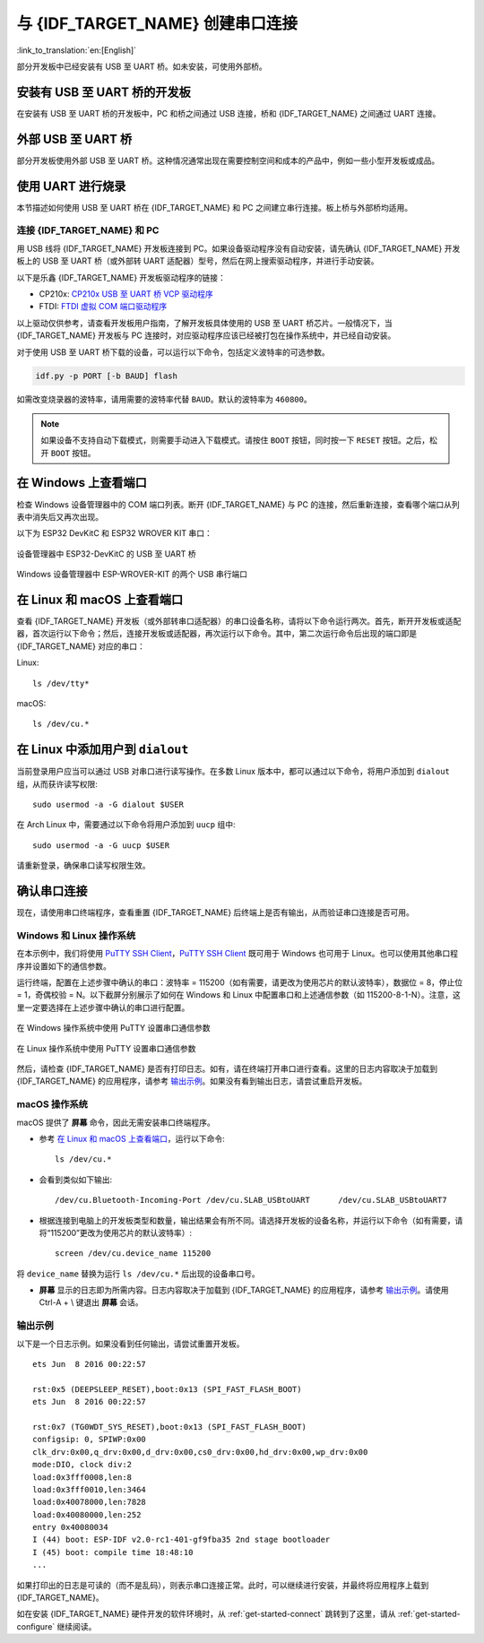 与 {IDF_TARGET_NAME} 创建串口连接
==============================================

:link_to_translation:`en:[English]`

.. only:: not SOC_USB_OTG_SUPPORTED and not SOC_USB_SERIAL_JTAG_SUPPORTED

    可以使用 USB 至 UART 桥，与 {IDF_TARGET_NAME} 创建串口连接。

.. only:: SOC_USB_OTG_SUPPORTED or SOC_USB_SERIAL_JTAG_SUPPORTED

    可以使用 USB 至 UART 桥或 {IDF_TARGET_NAME} 支持的 USB 外设，与 {IDF_TARGET_NAME} 创建串口连接。

部分开发板中已经安装有 USB 至 UART 桥。如未安装，可使用外部桥。

.. only:: SOC_USB_OTG_SUPPORTED or SOC_USB_SERIAL_JTAG_SUPPORTED

    支持的 USB 外设
    ------------------------

    {IDF_TARGET_NAME} 支持 USB 外设。无需 USB 至 UART 桥，便可直接烧录设备。

    .. blockdiag::
        :scale: 70%
        :caption: 支持 USB 的 SoC
        :align: center

        blockdiag usb_capable_esp {

            node_height = 80;
            span_width = 160;
            span_height = 140;
            default_fontsize = 16

            # labels of diagram nodes
            PC [label="Personal\n Computer"];
            CHIP [label="{IDF_TARGET_NAME}", width=120];
            DUMMY [shape=none, width=1]


                # node connections
                PC  <- DUMMY [label = "USB", fontsize=14];
                DUMMY -> CHIP [fontsize=14];

                group {
                    shape = line;
                    style = dotted;
                    color = "#FF0000";
                    label = "Development Board\n\n\n";
                    CHIP; DUMMY;
                }

        }

    部分支持 USB 外设的开发板同时也包含 USB 至 UART 桥。

安装有 USB 至 UART 桥的开发板
---------------------------------------

在安装有 USB 至 UART 桥的开发板中，PC 和桥之间通过 USB 连接，桥和 {IDF_TARGET_NAME} 之间通过 UART 连接。

.. blockdiag::
    :caption: 安装有 USB 至 UART 桥的开发板
    :align: center

    blockdiag esp_dev_board_with_usb_to_uart_bridge {

        node_height = 80;
        span_width = 160;
        span_height = 140;
        default_fontsize = 16

        # labels of diagram nodes
        PC [label="Personal\nComputer"];
        BRIDGE [label="USB-to-UART\n Bridge"];
        CHIP [label="{IDF_TARGET_NAME}", width=120];

            # node connections
            PC <-> BRIDGE [label = "USB", fontsize=14];
            BRIDGE <-> CHIP [label = "UART", fontsize=14];

            group {
                shape = line;
                style = dotted;
                color = "#FF0000";
                label = "Developmment Board\n\n\n";
                BRIDGE; CHIP;
            }
    }


外部 USB 至 UART 桥
---------------------------

部分开发板使用外部 USB 至 UART 桥。这种情况通常出现在需要控制空间和成本的产品中，例如一些小型开发板或成品。

.. blockdiag::
    :caption: 外部 USB 至 UART 桥
    :align: center

    blockdiag external_usb_to_uart_bridge_to_esp {

        node_height = 80;
        span_width = 160;
        span_height = 140;
        default_fontsize = 16

        # labels of diagram nodes
        PC [label="Personal\n Computer"];
        BRIDGE [label="USB-to-UART\n Bridge", width=180];
        CHIP [label="{IDF_TARGET_NAME}", width=120];
        DUMMY [shape=none, width=1]


            # node connections
            PC <-> BRIDGE [label = "USB", fontsize=14];
            BRIDGE <- DUMMY [label = "UART", fontsize=14];
            DUMMY -> CHIP [fontsize=14];

            group {
                shape = line;
                style = dotted;
                color = "#FF0000";
                label = "Programmmer Board\n\n\n";
                BRIDGE
            }
            group {
                shape = line;
                style = dotted;
                color = "#FF0000";
                label = "Development Board\n\n\n";
                CHIP; DUMMY;
            }
    }


.. only:: SOC_USB_OTG_SUPPORTED or SOC_USB_SERIAL_JTAG_SUPPORTED

    使用 USB 进行烧录
    ------------------

    {IDF_TARGET_NAME} 支持 USB 外设，无需外部 USB 至 UART 桥，即可烧录二进制文件。

    {IDF_TARGET_USB_PIN_DM:default="尚未更新！", esp32c3="GPIO18", esp32s3="GPIO19", esp32s2="GPIO19", esp32c6="GPIO12", esp32h2="GPIO26"}
    {IDF_TARGET_USB_PIN_DP:default="尚未更新！", esp32c3="GPIO19", esp32s3="GPIO20", esp32s2="GPIO20", esp32c6="GPIO13", esp32h2="GPIO27"}

    {IDF_TARGET_NAME} 上的 USB 使用 **{IDF_TARGET_USB_PIN_DP}** 作为 **D+**， **{IDF_TARGET_USB_PIN_DM}** 作为 **D-**。

    .. only:: SOC_USB_SERIAL_JTAG_SUPPORTED and not esp32s3

        .. note:: {IDF_TARGET_NAME} 仅支持 *USB CDC and JTAG*。

        首次烧录需要手动设置 {IDF_TARGET_NAME} 进入下载模式。请按住 ``BOOT`` 按钮，同时按一下 ``RESET`` 按钮。之后，松开 ``BOOT`` 按钮。

    .. only:: esp32s3

        首次烧录需要手动设置 {IDF_TARGET_NAME} 进入下载模式。请按住 ``BOOT`` 按钮，同时按一下 ``RESET`` 按钮。之后，松开 ``BOOT`` 按钮。

    .. only:: esp32s2

        二进制文件烧录完成后，需要手动进行复位。

使用 UART 进行烧录
---------------------

本节描述如何使用 USB 至 UART 桥在 {IDF_TARGET_NAME} 和 PC 之间建立串行连接。板上桥与外部桥均适用。

连接 {IDF_TARGET_NAME} 和 PC
^^^^^^^^^^^^^^^^^^^^^^^^^^^^^^^

用 USB 线将 {IDF_TARGET_NAME} 开发板连接到 PC。如果设备驱动程序没有自动安装，请先确认 {IDF_TARGET_NAME} 开发板上的 USB 至 UART 桥（或外部转 UART 适配器）型号，然后在网上搜索驱动程序，并进行手动安装。

以下是乐鑫 {IDF_TARGET_NAME} 开发板驱动程序的链接：

* CP210x: `CP210x USB 至 UART 桥 VCP 驱动程序 <https://www.silabs.com/developers/usb-to-uart-bridge-vcp-drivers>`_
* FTDI: `FTDI 虚拟 COM 端口驱动程序 <https://ftdichip.com/drivers/vcp-drivers/>`_

以上驱动仅供参考，请查看开发板用户指南，了解开发板具体使用的 USB 至 UART 桥芯片。一般情况下，当 {IDF_TARGET_NAME} 开发板与 PC 连接时，对应驱动程序应该已经被打包在操作系统中，并已经自动安装。

对于使用 USB 至 UART 桥下载的设备，可以运行以下命令，包括定义波特率的可选参数。

.. code-block:: bash

    idf.py -p PORT [-b BAUD] flash

如需改变烧录器的波特率，请用需要的波特率代替 ``BAUD``。默认的波特率为 ``460800``。

.. note::

    如果设备不支持自动下载模式，则需要手动进入下载模式。请按住 ``BOOT`` 按钮，同时按一下 ``RESET`` 按钮。之后，松开 ``BOOT`` 按钮。

在 Windows 上查看端口
---------------------

检查 Windows 设备管理器中的 COM 端口列表。断开 {IDF_TARGET_NAME} 与 PC 的连接，然后重新连接，查看哪个端口从列表中消失后又再次出现。

以下为 ESP32 DevKitC 和 ESP32 WROVER KIT 串口：

.. figure:: ../../_static/esp32-devkitc-in-device-manager.png
    :align: center
    :alt: 设备管理器中 ESP32-DevKitC 的 USB 至 UART 桥
    :figclass: align-center

    设备管理器中 ESP32-DevKitC 的 USB 至 UART 桥

.. figure:: ../../_static/esp32-wrover-kit-in-device-manager.png
    :align: center
    :alt: Windows 设备管理器中 ESP-WROVER-KIT 的两个 USB 串行端口
    :figclass: align-center

    Windows 设备管理器中 ESP-WROVER-KIT 的两个 USB 串行端口

在 Linux 和 macOS 上查看端口
-----------------------------

查看 {IDF_TARGET_NAME} 开发板（或外部转串口适配器）的串口设备名称，请将以下命令运行两次。首先，断开开发板或适配器，首次运行以下命令；然后，连接开发板或适配器，再次运行以下命令。其中，第二次运行命令后出现的端口即是 {IDF_TARGET_NAME} 对应的串口：

Linux::

    ls /dev/tty*

macOS::

    ls /dev/cu.*

.. 注解::

    对于 macOS 用户：若没有看到串口，请检查是否安装 USB/串口驱动程序。具体应使用的驱动程序，见章节 `连接 {IDF_TARGET_NAME} 和 PC`_。对于 macOS High Sierra (10.13) 的用户，你可能还需要手动允许驱动程序的加载，具体可打开 ``系统偏好设置`` -> ``安全和隐私`` -> ``通用``，检查是否有信息显示：“来自开发人员的系统软件...”，其中开发人员的名称为 Silicon Labs 或 FTDI。

.. _linux-dialout-group:

在 Linux 中添加用户到 ``dialout``
-----------------------------------

当前登录用户应当可以通过 USB 对串口进行读写操作。在多数 Linux 版本中，都可以通过以下命令，将用户添加到 ``dialout`` 组，从而获许读写权限::

    sudo usermod -a -G dialout $USER

在 Arch Linux 中，需要通过以下命令将用户添加到 ``uucp`` 组中::

    sudo usermod -a -G uucp $USER

请重新登录，确保串口读写权限生效。

确认串口连接
------------------------

现在，请使用串口终端程序，查看重置 {IDF_TARGET_NAME} 后终端上是否有输出，从而验证串口连接是否可用。

.. only:: esp32c2

    使用 40 MHz 的 XTAL 时，ESP32-C2 的控制台波特率默认为 115200；使用 26 MHz 的 XTAL 时，其波特率默认为 74880。

.. only:: not esp32c2

    {IDF_TARGET_NAME} 的控制台波特率默认为 115200。

Windows 和 Linux 操作系统
^^^^^^^^^^^^^^^^^^^^^^^^^^^^

在本示例中，我们将使用 `PuTTY SSH Client <https://www.putty.org/>`_，`PuTTY SSH Client <https://www.putty.org/>`_ 既可用于 Windows 也可用于 Linux。也可以使用其他串口程序并设置如下的通信参数。

运行终端，配置在上述步骤中确认的串口：波特率 = 115200（如有需要，请更改为使用芯片的默认波特率），数据位 = 8，停止位 = 1，奇偶校验 = N。以下截屏分别展示了如何在 Windows 和 Linux 中配置串口和上述通信参数（如 115200-8-1-N）。注意，这里一定要选择在上述步骤中确认的串口进行配置。

.. figure:: ../../_static/putty-settings-windows.png
    :align: center
    :alt: 在 Windows 操作系统中使用 PuTTY 设置串口通信参数
    :figclass: align-center

    在 Windows 操作系统中使用 PuTTY 设置串口通信参数

.. figure:: ../../_static/putty-settings-linux.png
    :align: center
    :alt: 在 Linux 操作系统中使用 PuTTY 设置串口通信参数
    :figclass: align-center

    在 Linux 操作系统中使用 PuTTY 设置串口通信参数

然后，请检查 {IDF_TARGET_NAME} 是否有打印日志。如有，请在终端打开串口进行查看。这里的日志内容取决于加载到 {IDF_TARGET_NAME} 的应用程序，请参考 `输出示例`_。如果没有看到输出日志，请尝试重启开发板。

.. 注解::

   请在验证完串口通信正常后，关闭串口终端。如果终端一直保持打开的状态，之后上传固件时将无法访问串口。

.. 注解::

   如果没有日志输出，请检查以下原因：

   - {IDF_TARGET_NAME} 的供电是否正常
   - 启动终端程序后，是否重置开发板
   - 使用 `在 Windows 上查看端口`_ 与 `在 Linux 和 macOS 上查看端口`_ 中描述的方法，检查所选串口是否正确
   - 其他程序是否正在使用该串口
   - 对于 `Windows 和 Linux 操作系统`_ 中描述的串口终端程序，其选择的端口是否正确
   - 串口终端程序中的串口设置是否适用于该应用程序
   - 开发板上选择的 USB 连接器（UART）是否正确
   - 应用程序是否会输出日志
   - 是否禁用了日志输出（使用 :example:`hello world 示例 <get-started/hello_world>` 进行测试）

macOS 操作系统
^^^^^^^^^^^^^^^^^

macOS 提供了 **屏幕** 命令，因此无需安装串口终端程序。

- 参考 `在 Linux 和 macOS 上查看端口`_，运行以下命令::

    ls /dev/cu.*

- 会看到类似如下输出::

    /dev/cu.Bluetooth-Incoming-Port /dev/cu.SLAB_USBtoUART      /dev/cu.SLAB_USBtoUART7

- 根据连接到电脑上的开发板类型和数量，输出结果会有所不同。请选择开发板的设备名称，并运行以下命令（如有需要，请将“115200”更改为使用芯片的默认波特率）::

    screen /dev/cu.device_name 115200

将 ``device_name`` 替换为运行 ``ls /dev/cu.*`` 后出现的设备串口号。

- **屏幕** 显示的日志即为所需内容。日志内容取决于加载到 {IDF_TARGET_NAME} 的应用程序，请参考 `输出示例`_。请使用 Ctrl-A + \\ 键退出 **屏幕** 会话。

.. 注解::

   请在验证完串口通信正常后，关闭 **屏幕** 会话。如果直接关闭终端窗口而没有关闭 **屏幕**，之后上传固件时将无法访问串口。

输出示例
^^^^^^^^^^^

以下是一个日志示例。如果没看到任何输出，请尝试重置开发板。

.. highlight:: none

::

    ets Jun  8 2016 00:22:57

    rst:0x5 (DEEPSLEEP_RESET),boot:0x13 (SPI_FAST_FLASH_BOOT)
    ets Jun  8 2016 00:22:57

    rst:0x7 (TG0WDT_SYS_RESET),boot:0x13 (SPI_FAST_FLASH_BOOT)
    configsip: 0, SPIWP:0x00
    clk_drv:0x00,q_drv:0x00,d_drv:0x00,cs0_drv:0x00,hd_drv:0x00,wp_drv:0x00
    mode:DIO, clock div:2
    load:0x3fff0008,len:8
    load:0x3fff0010,len:3464
    load:0x40078000,len:7828
    load:0x40080000,len:252
    entry 0x40080034
    I (44) boot: ESP-IDF v2.0-rc1-401-gf9fba35 2nd stage bootloader
    I (45) boot: compile time 18:48:10
    ...

如果打印出的日志是可读的（而不是乱码），则表示串口连接正常。此时，可以继续进行安装，并最终将应用程序上载到 {IDF_TARGET_NAME}。

.. 注解::

   在某些串口接线方式下，在 {IDF_TARGET_NAME} 启动并开始打印串口日志前，需要在终端程序中禁用串口 RTS ＆ DTR 管脚。该问题仅存在于将 RTS ＆ DTR 管脚直接连接到 EN ＆ GPIO0 管脚上的情况，绝大多数开发板（包括乐鑫所有的开发板）都没有这个问题。更多详细信息，请参考 `esptool 文档`_。

如在安装 {IDF_TARGET_NAME} 硬件开发的软件环境时，从 :ref:`get-started-connect` 跳转到了这里，请从 :ref:`get-started-configure` 继续阅读。

.. _esptool 文档: https://docs.espressif.com/projects/esptool/en/latest/advanced-topics/boot-mode-selection.html#automatic-bootloader
